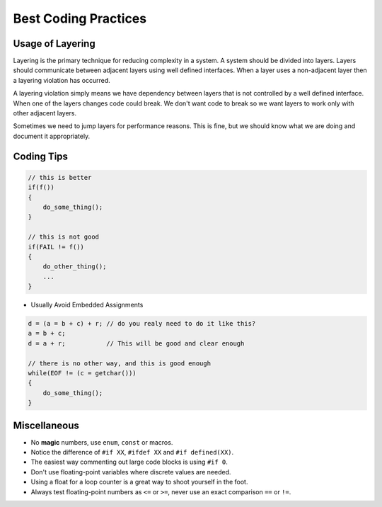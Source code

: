 .. _appendix_best_coding_practices:

Best Coding Practices
===============================================================================

.. _appendix_usage_of_layering:

Usage of Layering
-------------------------------------------------------------------------------
Layering is the primary technique for reducing complexity in a system. A system should be divided
into layers. Layers should communicate between adjacent layers using well defined interfaces. When
a layer uses a non-adjacent layer then a layering violation has occurred.

A layering violation simply means we have dependency between layers that is not controlled by a well
defined interface. When one of the layers changes code could break. We don't want code to break so
we want layers to work only with other adjacent layers.

Sometimes we need to jump layers for performance reasons. This is fine, but we should know what we
are doing and document it appropriately.

.. _appendix_coding_tips:

Coding Tips
-------------------------------------------------------------------------------
.. code-block:: c

    // this is better
    if(f())
    {
        do_some_thing();
    }
    
    // this is not good
    if(FAIL != f())
    {
        do_other_thing();
        ...
    }

- Usually Avoid Embedded Assignments

.. code-block:: c

    d = (a = b + c) + r; // do you realy need to do it like this?
    a = b + c;
    d = a + r;           // This will be good and clear enough

    // there is no other way, and this is good enough
    while(EOF != (c = getchar()))
    {
        do_some_thing();
    }

.. _appendix_miscellaneous:

Miscellaneous
-------------------------------------------------------------------------------
- No **magic** numbers, use ``enum``, ``const`` or macros.
- Notice the difference of ``#if XX``, ``#ifdef XX`` and ``#if defined(XX)``.
- The easiest way commenting out large code blocks is using ``#if 0``.
- Don't use floating-point variables where discrete values are needed.
- Using a float for a loop counter is a great way to shoot yourself in the foot.
- Always test floating-point numbers as ``<=`` or ``>=``, never use an exact comparison ``==`` or ``!=``.
